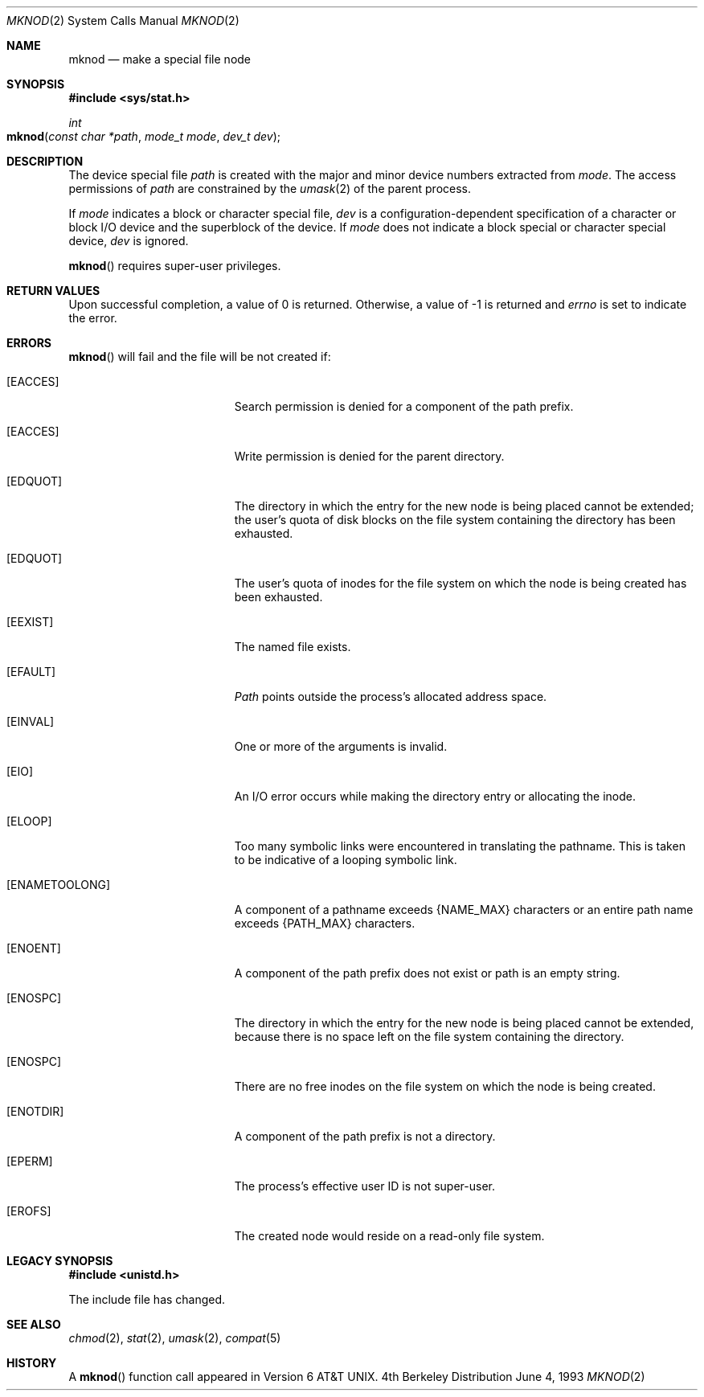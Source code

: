 .\"	$NetBSD: mknod.2,v 1.6 1995/02/27 12:34:33 cgd Exp $
.\"
.\" Copyright (c) 1980, 1991, 1993
.\"	The Regents of the University of California.  All rights reserved.
.\"
.\" Redistribution and use in source and binary forms, with or without
.\" modification, are permitted provided that the following conditions
.\" are met:
.\" 1. Redistributions of source code must retain the above copyright
.\"    notice, this list of conditions and the following disclaimer.
.\" 2. Redistributions in binary form must reproduce the above copyright
.\"    notice, this list of conditions and the following disclaimer in the
.\"    documentation and/or other materials provided with the distribution.
.\" 3. All advertising materials mentioning features or use of this software
.\"    must display the following acknowledgement:
.\"	This product includes software developed by the University of
.\"	California, Berkeley and its contributors.
.\" 4. Neither the name of the University nor the names of its contributors
.\"    may be used to endorse or promote products derived from this software
.\"    without specific prior written permission.
.\"
.\" THIS SOFTWARE IS PROVIDED BY THE REGENTS AND CONTRIBUTORS ``AS IS'' AND
.\" ANY EXPRESS OR IMPLIED WARRANTIES, INCLUDING, BUT NOT LIMITED TO, THE
.\" IMPLIED WARRANTIES OF MERCHANTABILITY AND FITNESS FOR A PARTICULAR PURPOSE
.\" ARE DISCLAIMED.  IN NO EVENT SHALL THE REGENTS OR CONTRIBUTORS BE LIABLE
.\" FOR ANY DIRECT, INDIRECT, INCIDENTAL, SPECIAL, EXEMPLARY, OR CONSEQUENTIAL
.\" DAMAGES (INCLUDING, BUT NOT LIMITED TO, PROCUREMENT OF SUBSTITUTE GOODS
.\" OR SERVICES; LOSS OF USE, DATA, OR PROFITS; OR BUSINESS INTERRUPTION)
.\" HOWEVER CAUSED AND ON ANY THEORY OF LIABILITY, WHETHER IN CONTRACT, STRICT
.\" LIABILITY, OR TORT (INCLUDING NEGLIGENCE OR OTHERWISE) ARISING IN ANY WAY
.\" OUT OF THE USE OF THIS SOFTWARE, EVEN IF ADVISED OF THE POSSIBILITY OF
.\" SUCH DAMAGE.
.\"
.\"     @(#)mknod.2	8.1 (Berkeley) 6/4/93
.\"
.Dd June 4, 1993
.Dt MKNOD 2
.Os BSD 4
.Sh NAME
.Nm mknod
.Nd make a special file node
.Sh SYNOPSIS
.Fd #include <sys/stat.h>
.Ft int
.Fo mknod
.Fa "const char *path"
.Fa "mode_t mode"
.Fa "dev_t dev"
.Fc
.Sh DESCRIPTION
The device special file
.Fa path
is created with the major and minor
device numbers extracted from
.Fa mode .
The access permissions of
.Fa path
are constrained by the
.Xr umask 2
of the parent process.
.Pp
If
.Fa mode
indicates a block or character special file,
.Fa dev
is a configuration-dependent specification of a character or block
I/O device and the superblock of the device.  If
.Fa mode
does not indicate a block special or character special device,
.Fa dev
is ignored.
.Pp
.Fn mknod
requires super-user privileges.
.Sh RETURN VALUES
Upon successful completion, a value of 0 is returned.
Otherwise, a value of -1 is returned and
.Va errno
is set to indicate the error.
.Sh ERRORS
.Fn mknod
will fail and the file will be not created if:
.Bl -tag -width Er
.\" ==========
.It Bq Er EACCES
Search permission is denied for a component of the path prefix.
.\" ==========
.It Bq Er EACCES
Write permission is denied for the parent directory.
.\" ==========
.It Bq Er EDQUOT
The directory in which the entry for the new node
is being placed cannot be extended;
the user's quota of disk blocks on the file system
containing the directory has been exhausted.
.\" ==========
.It Bq Er EDQUOT
The user's quota of inodes for the file system
on which the node is being created has been exhausted.
.\" ==========
.It Bq Er EEXIST
The named file exists.
.\" ==========
.It Bq Er EFAULT
.Fa Path
points outside the process's allocated address space.
.\" ==========
.It Bq Er EINVAL
One or more of the arguments is invalid.
.\" ==========
.It Bq Er EIO
An I/O error occurs while making the directory entry
or allocating the inode.
.\" ==========
.It Bq Er ELOOP
Too many symbolic links were encountered in translating the pathname.
This is taken to be indicative of a looping symbolic link.
.\" ==========
.It Bq Er ENAMETOOLONG
A component of a pathname exceeds 
.Dv {NAME_MAX}
characters or an entire path name exceeds 
.Dv {PATH_MAX}
characters.
.\" ==========
.It Bq Er ENOENT
A component of the path prefix does not exist
or path is an empty string.
.\" ==========
.It Bq Er ENOSPC
The directory in which the entry for the new node is being placed
cannot be extended,
because there is no space left on the file system containing the directory.
.\" ==========
.It Bq Er ENOSPC
There are no free inodes on the file system
on which the node is being created.
.\" ==========
.It Bq Er ENOTDIR
A component of the path prefix is not a directory.
.\" ==========
.It Bq Er EPERM
The process's effective user ID is not super-user.
.\" ==========
.It Bq Er EROFS
The created node would reside on a read-only file system.
.El
.Sh LEGACY SYNOPSIS
.Fd #include <unistd.h>
.Pp
The include file has changed.
.Sh SEE ALSO
.Xr chmod 2 ,
.Xr stat 2 ,
.Xr umask 2 ,
.Xr compat 5
.Sh HISTORY
A
.Fn mknod
function call appeared in 
.At v6 .
